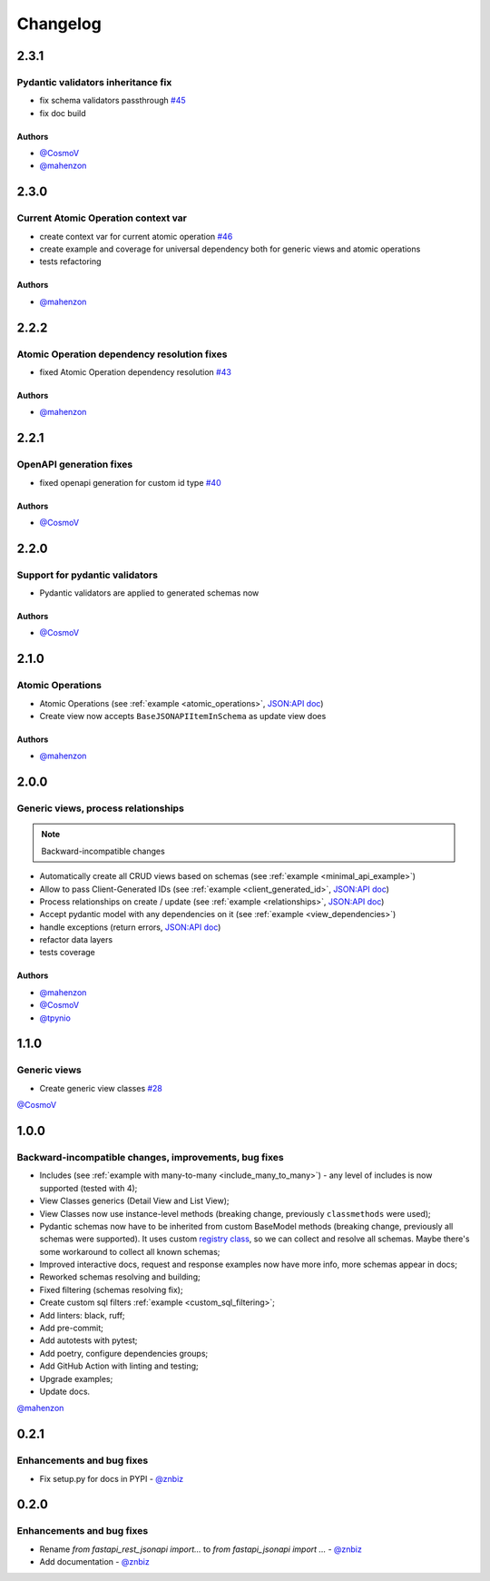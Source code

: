 Changelog
#########


**2.3.1**
*********

Pydantic validators inheritance fix
====================================

* fix schema validators passthrough `#45 <https://github.com/mts-ai/FastAPI-JSONAPI/pull/45>`_
* fix doc build

Authors
"""""""

* `@CosmoV`_
* `@mahenzon`_


**2.3.0**
*********

Current Atomic Operation context var
====================================

* create context var for current atomic operation `#46 <https://github.com/mts-ai/FastAPI-JSONAPI/pull/46>`_
* create example and coverage for universal dependency both for generic views and atomic operations
* tests refactoring

Authors
"""""""

* `@mahenzon`_


**2.2.2**
*********

Atomic Operation dependency resolution fixes
============================================

* fixed Atomic Operation dependency resolution `#43 <https://github.com/mts-ai/FastAPI-JSONAPI/pull/43>`_

Authors
"""""""

* `@mahenzon`_


**2.2.1**
*********

OpenAPI generation fixes
========================

* fixed openapi generation for custom id type `#40 <https://github.com/mts-ai/FastAPI-JSONAPI/pull/40>`_

Authors
"""""""

* `@CosmoV`_


**2.2.0**
*********

Support for pydantic validators
===============================

* Pydantic validators are applied to generated schemas now

Authors
"""""""

* `@CosmoV`_


**2.1.0**
*********

Atomic Operations
=================

* Atomic Operations (see :ref:`example <atomic_operations>`, `JSON:API doc <https://jsonapi.org/ext/atomic/>`_)
* Create view now accepts ``BaseJSONAPIItemInSchema`` as update view does

Authors
"""""""

* `@mahenzon`_


**2.0.0**
*********

Generic views, process relationships
====================================

.. note::
    Backward-incompatible changes

* Automatically create all CRUD views based on schemas (see :ref:`example <minimal_api_example>`)
* Allow to pass Client-Generated IDs (see :ref:`example <client_generated_id>`, `JSON:API doc <https://jsonapi.org/format/#crud-creating-client-ids>`_)
* Process relationships on create / update (see :ref:`example <relationships>`, `JSON:API doc <https://jsonapi.org/format/#crud-updating-resource-relationships>`_)
* Accept pydantic model with any dependencies on it (see :ref:`example <view_dependencies>`)
* handle exceptions (return errors, `JSON:API doc <https://jsonapi.org/format/#errors>`_)
* refactor data layers
* tests coverage

Authors
"""""""

* `@mahenzon`_
* `@CosmoV`_
* `@tpynio`_


**1.1.0**
*********

Generic views
=============

* Create generic view classes `#28 <https://github.com/mts-ai/FastAPI-JSONAPI/pull/28>`_

`@CosmoV`_


**1.0.0**
*********

Backward-incompatible changes, improvements, bug fixes
======================================================

* Includes (see :ref:`example with many-to-many <include_many_to_many>`) - any level of includes is now supported (tested with 4);
* View Classes generics (Detail View and List View);
* View Classes now use instance-level methods (breaking change, previously ``classmethods`` were used);
* Pydantic schemas now have to be inherited from custom BaseModel methods (breaking change, previously all schemas were supported). It uses custom `registry class <https://github.com/mts-ai/FastAPI-JSONAPI/blob/188093e967bb80b7a1f0a86e754a52e47f252044/fastapi_jsonapi/schema_base.py#L33>`_, so we can collect and resolve all schemas. Maybe there's some workaround to collect all known schemas;
* Improved interactive docs, request and response examples now have more info, more schemas appear in docs;
* Reworked schemas resolving and building;
* Fixed filtering (schemas resolving fix);
* Create custom sql filters :ref:`example <custom_sql_filtering>`;
* Add linters: black, ruff;
* Add pre-commit;
* Add autotests with pytest;
* Add poetry, configure dependencies groups;
* Add GitHub Action with linting and testing;
* Upgrade examples;
* Update docs.

`@mahenzon`_


**0.2.1**
*********

Enhancements and bug fixes
==========================

* Fix setup.py for docs in PYPI - `@znbiz`_


**0.2.0**
*********

Enhancements and bug fixes
==========================

* Rename `from fastapi_rest_jsonapi import...` to `from fastapi_jsonapi import ...` - `@znbiz`_
* Add documentation - `@znbiz`_


.. _`@znbiz`: https://github.com/znbiz
.. _`@mahenzon`: https://github.com/mahenzon
.. _`@CosmoV`: https://github.com/CosmoV
.. _`@tpynio`: https://github.com/tpynio
